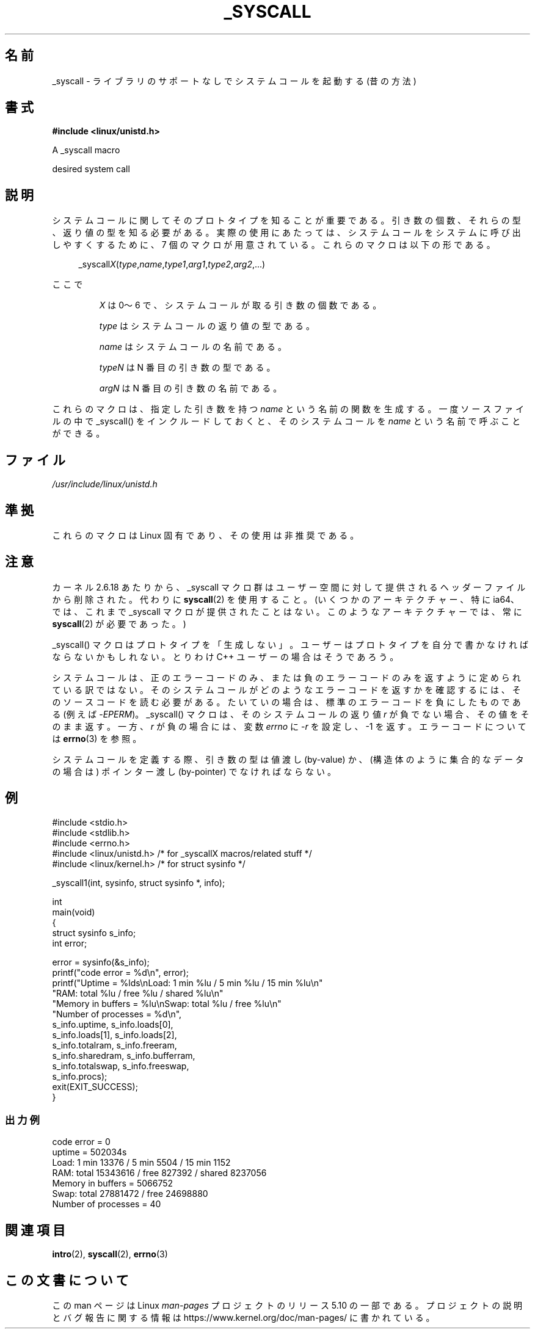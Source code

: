 .\" Copyright (c) 1993 Michael Haardt (michael@moria.de),
.\"   Fri Apr  2 11:32:09 MET DST 1993
.\"
.\" %%%LICENSE_START(GPLv2+_DOC_FULL)
.\" This is free documentation; you can redistribute it and/or
.\" modify it under the terms of the GNU General Public License as
.\" published by the Free Software Foundation; either version 2 of
.\" the License, or (at your option) any later version.
.\"
.\" The GNU General Public License's references to "object code"
.\" and "executables" are to be interpreted as the output of any
.\" document formatting or typesetting system, including
.\" intermediate and printed output.
.\"
.\" This manual is distributed in the hope that it will be useful,
.\" but WITHOUT ANY WARRANTY; without even the implied warranty of
.\" MERCHANTABILITY or FITNESS FOR A PARTICULAR PURPOSE.  See the
.\" GNU General Public License for more details.
.\"
.\" You should have received a copy of the GNU General Public
.\" License along with this manual; if not, see
.\" <http://www.gnu.org/licenses/>.
.\" %%%LICENSE_END
.\"
.\" Tue Jul  6 12:42:46 MDT 1993 <dminer@nyx.cs.du.edu>
.\" Added "Calling Directly" and supporting paragraphs
.\"
.\" Modified Sat Jul 24 15:19:12 1993 by Rik Faith <faith@cs.unc.edu>
.\"
.\" Modified 21 Aug 1994 by Michael Chastain <mec@shell.portal.com>:
.\"   Added explanation of arg stacking when 6 or more args.
.\"
.\" Modified 10 June 1995 by Andries Brouwer <aeb@cwi.nl>
.\"
.\" 2007-10-23 mtk: created as a new page, by taking the content
.\" specific to the _syscall() macros from intro(2).
.\"
.\"*******************************************************************
.\"
.\" This file was generated with po4a. Translate the source file.
.\"
.\"*******************************************************************
.\"
.\" Japanese Version Copyright (c) 2008  Akihiro MOTOKI
.\"         all rights reserved.
.\" Translated 2008-02-11, Akihiro MOTOKI <amotoki@dd.iij4u.or.jp>
.\"
.TH _SYSCALL 2 2020\-06\-09 Linux "Linux Programmer's Manual"
.SH 名前
_syscall \- ライブラリのサポートなしでシステムコールを起動する (昔の方法)
.SH 書式
\fB#include <linux/unistd.h>\fP
.PP
A _syscall macro
.PP
desired system call
.SH 説明
システムコールに関してそのプロトタイプを知ることが重要である。 引き数の個数、それらの型、返り値の型を知る必要がある。
実際の使用にあたっては、システムコールをシステムに呼び出しやすくするために、 7 個のマクロが用意されている。これらのマクロは以下の形である。
.PP
.in +4n
.EX
_syscall\fIX\fP(\fItype\fP,\fIname\fP,\fItype1\fP,\fIarg1\fP,\fItype2\fP,\fIarg2\fP,...)
.EE
.in
.PP
ここで
.IP
\fIX\fP は 0〜6 で、システムコールが取る引き数の個数である。
.IP
\fItype\fP はシステムコールの返り値の型である。
.IP
\fIname\fP はシステムコールの名前である。
.IP
\fItypeN\fP は N 番目の引き数の型である。
.IP
\fIargN\fP は N 番目の引き数の名前である。
.PP
これらのマクロは、指定した引き数を持つ \fIname\fP という名前の関数を生成する。 一度ソースファイルの中で _syscall()
をインクルードしておくと、 そのシステムコールを \fIname\fP という名前で呼ぶことができる。
.SH ファイル
\fI/usr/include/linux/unistd.h\fP
.SH 準拠
これらのマクロは Linux 固有であり、その使用は非推奨である。
.SH 注意
カーネル 2.6.18 あたりから、_syscall マクロ群はユーザー空間に対して提供される ヘッダーファイルから削除された。代わりに
\fBsyscall\fP(2)  を使用すること。 (いくつかのアーキテクチャー、特に ia64、では、これまで _syscall マクロが
提供されたことはない。このようなアーキテクチャーでは、常に \fBsyscall\fP(2)  が必要であった。)
.PP
_syscall() マクロはプロトタイプを「生成しない」。 ユーザーはプロトタイプを自分で書かなければならないかもしれない。 とりわけ C++
ユーザーの場合はそうであろう。
.PP
システムコールは、正のエラーコードのみ、または負のエラーコードのみを返すように
定められている訳ではない。そのシステムコールがどのようなエラーコードを返すかを
確認するには、そのソースコードを読む必要がある。たいていの場合は、標準のエラー コードを負にしたものである (例えば \-\fIEPERM\fP)。
_syscall() マクロは、そのシステムコールの返り値 \fIr\fP が負でない場合、その値 をそのまま返す。一方、\fIr\fP が負の場合には、変数
\fIerrno\fP に \-\fIr\fP を設定し、\-1 を返す。 エラーコードについては \fBerrno\fP(3)  を参照。
.PP
.\" The preferred way to invoke system calls that glibc does not know
.\" about yet is via
.\" .BR syscall (2).
.\" However, this mechanism can be used only if using a libc
.\" (such as glibc) that supports
.\" .BR syscall (2),
.\" and if the
.\" .I <sys/syscall.h>
.\" header file contains the required SYS_foo definition.
.\" Otherwise, the use of a _syscall macro is required.
.\"
システムコールを定義する際、引き数の型は値渡し (by\-value) か、 (構造体のように集合的なデータの場合は) ポインター渡し
(by\-pointer)  でなければならない。
.SH 例
.EX
#include <stdio.h>
#include <stdlib.h>
#include <errno.h>
#include <linux/unistd.h>       /* for _syscallX macros/related stuff */
#include <linux/kernel.h>       /* for struct sysinfo */

_syscall1(int, sysinfo, struct sysinfo *, info);

int
main(void)
{
    struct sysinfo s_info;
    int error;

    error = sysinfo(&s_info);
    printf("code error = %d\en", error);
    printf("Uptime = %lds\enLoad: 1 min %lu / 5 min %lu / 15 min %lu\en"
           "RAM: total %lu / free %lu / shared %lu\en"
           "Memory in buffers = %lu\enSwap: total %lu / free %lu\en"
           "Number of processes = %d\en",
           s_info.uptime, s_info.loads[0],
           s_info.loads[1], s_info.loads[2],
           s_info.totalram, s_info.freeram,
           s_info.sharedram, s_info.bufferram,
           s_info.totalswap, s_info.freeswap,
           s_info.procs);
    exit(EXIT_SUCCESS);
}
.EE
.SS 出力例
.EX
code error = 0
uptime = 502034s
Load: 1 min 13376 / 5 min 5504 / 15 min 1152
RAM: total 15343616 / free 827392 / shared 8237056
Memory in buffers = 5066752
Swap: total 27881472 / free 24698880
Number of processes = 40
.EE
.SH 関連項目
\fBintro\fP(2), \fBsyscall\fP(2), \fBerrno\fP(3)
.SH この文書について
この man ページは Linux \fIman\-pages\fP プロジェクトのリリース 5.10 の一部である。プロジェクトの説明とバグ報告に関する情報は
\%https://www.kernel.org/doc/man\-pages/ に書かれている。

